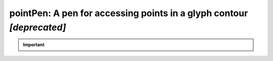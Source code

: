 ######################################################################
pointPen: A pen for accessing points in a glyph contour *[deprecated]*
######################################################################

.. important::
   
    .. automodule:: fontTools.ufoLib.pointPen
       :members:
       :undoc-members:
